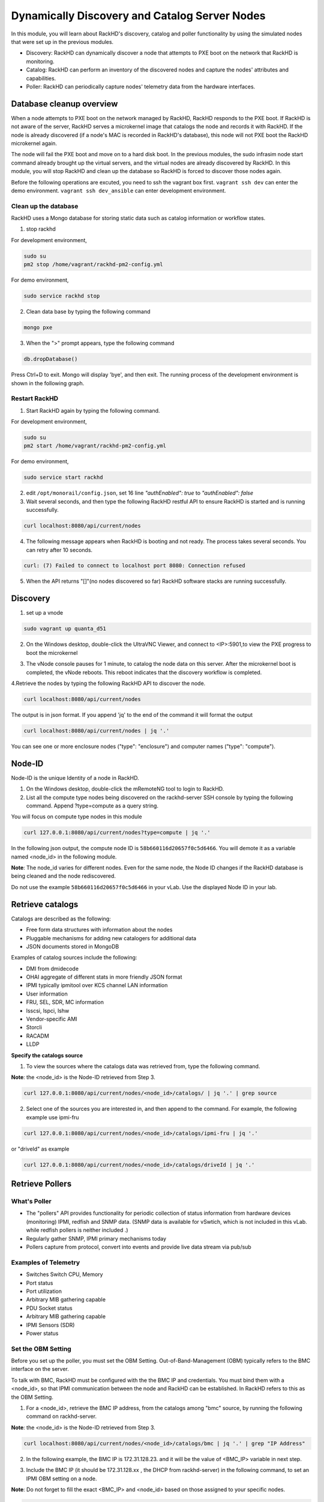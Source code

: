 Dynamically Discovery and Catalog Server Nodes
===============================================

In this module, you will learn about RackHD's discovery, catalog and poller functionality by using
the simulated nodes that were set up in the previous modules.

- Discovery: RackHD can dynamically discover a node that attempts to PXE boot on the network that RackHD is monitoring.

- Catalog: RackHD can perform an inventory of the discovered nodes and capture the nodes' attributes and capabilities.

- Poller: RackHD can periodically capture nodes' telemetry data from the hardware interfaces.

Database cleanup overview
----------------------------------

When a node attempts to PXE boot on the network managed by RackHD, RackHD responds to
the PXE boot. If RackHD is not aware of the server, RackHD serves a microkernel image that
catalogs the node and records it with RackHD. If the node is already discovered (if a node's MAC
is recorded in RackHD's database), this node will not PXE boot the RackHD microkernel again.

The node will fail the PXE boot and move on to a hard disk boot.
In the previous modules, the sudo infrasim node start command already brought up the virtual
servers, and the virtual nodes are already discovered by RackHD. In this module, you will stop
RackHD and clean up the database so RackHD is forced to discover those nodes again.

.. image:: ../_static/node_discovery.png
     :height: 230
     :align: center

Before the following operations are excuted, you need to ssh the vagrant box first. ``vagrant ssh dev`` can enter the demo environment. ``vagrant ssh dev_ansible`` can enter development environment.

Clean up the database
~~~~~~~~~~~~~~~~~~~~~

RackHD uses a Mongo database for storing static data such as catalog information or workflow states.

1. stop rackhd

For development environment,

.. code::
  
   sudo su
   pm2 stop /home/vagrant/rackhd-pm2-config.yml

For demo environment,

.. code::
  
    sudo service rackhd stop


2. Clean data base by typing the following command

.. code::
    
   mongo pxe

3. When the ">" prompt appears, type the following command

.. code::
 
   db.dropDatabase()

Press Ctrl+D to exit. Mongo will display 'bye', and then exit. The running process of the development environment is shown in the following graph.

.. image:: ../_static/clear_mongodb.jpg
     :height: 230
     :align: center 

Restart RackHD
~~~~~~~~~~~~~~

1. Start RackHD again by typing the following command.

For development environment,

.. code::
   
   sudo su
   pm2 start /home/vagrant/rackhd-pm2-config.yml

For demo environment,

.. code::
  
    sudo service start rackhd

2. edit ``/opt/monorail/config.json``, set 16 line `"authEnabled": true` to `"authEnabled": false`

3. Wait several seconds, and then type the following RackHD restful API to ensure RackHD is started and is running successfully.

.. code::

    curl localhost:8080/api/current/nodes

4. The following message appears when RackHD is booting and not ready. The process takes several seconds. You can retry after 10 seconds.

.. code::

  curl: (7) Failed to connect to localhost port 8080: Connection refused

5. When the API returns "[]"(no nodes discovered so far) RackHD software stacks are running successfully.

Discovery
------------------

1. set up a vnode

.. code::
  
  sudo vagrant up quanta_d51

2. On the Windows desktop, double-click the UltraVNC Viewer, and connect to <IP>:5901,to view the PXE progress to boot the microkernel

.. image:: ../_static/node_discovery_1.png
     :height: 300
     :align: center

.. image:: ../_static/node_discovery_2.png
     :height: 300
     :align: center

3. The vNode console pauses for 1 minute, to catalog the node data on this server. After the microkernel boot is completed, the vNode reboots. This reboot indicates that the discovery workflow is completed.

.. image:: ../_static/node_discovery_finish.png
     :height: 300
     :align: center

4.Retrieve the nodes by typing the following RackHD API to discover the node.

.. code::
  
    curl localhost:8080/api/current/nodes 

The output is in json format. If you append 'jq' to the end of the command it will format the output

.. code::
   
   curl localhost:8080/api/current/nodes | jq '.'

You can see one or more enclosure nodes ("type": "enclosure") and computer names ("type": "compute").

.. image:: ../_static/curl_nodes_info.png
    :height: 500
    :align: center
 
Node-ID
-----------------

Node-ID is the unique Identity of a node in RackHD.

1. On the Windows desktop, double-click the mRemoteNG tool to login to RackHD.
2. List all the compute type nodes being discovered on the rackhd-server SSH console by typing the following command. Append ?type=compute as a query string.

You will focus on compute type nodes in this module

.. code::

  curl 127.0.0.1:8080/api/current/nodes?type=compute | jq '.'

In the following json output, the compute node ID is ``58b660116d20657f0c5d6466``. You will demote it as a variable named <node_id> in the following module.

**Note**: The node_id varies for different nodes. Even for the same node, the Node ID changes if the RackHD database is being cleaned and the node rediscovered.

Do not use the example ``58b660116d20657f0c5d6466`` in your vLab. Use the displayed Node ID in your lab.


Retrieve catalogs
--------------------------

Catalogs are described as the following:

- Free form data structures with information about the nodes
- Pluggable mechanisms for adding new catalogers for additional data
- JSON documents stored in MongoDB

Examples of catalog sources include the following:

- DMI from dmidecode
- OHAI aggregate of different stats in more friendly JSON format
- IPMI typically ipmitool over KCS channel LAN information
- User information
- FRU, SEL, SDR, MC information
- lsscsi, lspci, lshw
- Vendor-specific AMI
- Storcli
- RACADM
- LLDP

**Specify the catalogs source**

1. To view the sources where the catalogs data was retrieved from, type the following command.

**Note**: the <node_id> is the Node-ID retrieved from Step 3.

.. code::
   
    curl 127.0.0.1:8080/api/current/nodes/<node_id>/catalogs/ | jq '.' | grep source


2. Select one of the sources you are interested in, and then append to the command. For example, the following example use ipmi-fru

.. code::

   curl 127.0.0.1:8080/api/current/nodes/<node_id>/catalogs/ipmi-fru | jq '.'

or "driveId" as example

.. code::

   curl 127.0.0.1:8080/api/current/nodes/<node_id>/catalogs/driveId | jq '.'

.. image:: ../_static/catalog_info.png
     :height: 300
     :align: center

Retrieve Pollers
------------------------

What's Poller
~~~~~~~~~~~~~

- The "pollers" API provides functionality for periodic collection of status information from hardware devices (monitoring) IPMI, redfish and SNMP data. (SNMP data is available for vSwtich, which is not included in this vLab. while redfish pollers is neither included .)
- Regularly gather SNMP, IPMI primary mechanisms today
- Pollers capture from protocol, convert into events and provide live data stream via pub/sub

Examples of Telemetry
~~~~~~~~~~~~~~~~~~~~~

- Switches Switch CPU, Memory
- Port status
- Port utilization
- Arbitrary MIB gathering capable
- PDU Socket status
- Arbitrary MIB gathering capable
- IPMI Sensors (SDR)
- Power status

Set the OBM Setting
~~~~~~~~~~~~~~~~~~~~

Before you set up the poller, you must set the OBM Setting. Out-of-Band-Management (OBM) typically refers to the BMC interface on the server.

To talk with BMC, RackHD must be configured with the the BMC IP and credentials. You must bind them with a <node_id>, so that IPMI communication between the node and RackHD can be established. In RackHD refers to this as the OBM Setting.

1. For a <node_id>, retrieve the BMC IP address, from the catalogs among "bmc" source, by running the following command on rackhd-server.

.. code::

**Note**: the <node_id> is the Node-ID retrieved from Step 3.

.. code::
 
   curl localhost:8080/api/current/nodes/<node_id>/catalogs/bmc | jq '.' | grep "IP Address"

2. In the following example, the BMC IP is 172.31.128.23. and it will be the value of <BMC_IP> variable in next step.

.. code::

.. image:: ../_static/set_bmc_ip.png
   :height: 50
   :align: center

3. Include the BMC IP (it should be 172.31.128.xx , the DHCP from rackhd-server) in the following command, to set an IPMI OBM setting on a node.

**Note**: Do not forget to fill the exact <BMC_IP> and <node_id> based on those assigned to your specific nodes.

.. code::

 curl -X PUT -H 'Content-Type: application/json' -d ' { "service": "ipmi-obm-service", "config": { "host": "<BMC-IP>", "user": "admin", "password": "admin" } }' 127.0.0.1:8080/api/current/nodes/<node_id>/obm

4. Once the OBM credentials have been configured, RackHD can communicate with BMC in workflows (e.g. power-cycle the BMC or retrieve poller data)

.. image:: ../_static/obm_setting.png
     :height: 100
     :align: center

Retrieve Pollers
~~~~~~~~~~~~~~~~~

1. On rackhd-server,list the active pollers which by default run in the background, by typing the following command.

.. code::

  curl 127.0.0.1:8080/api/current/pollers| jq '.'


Below is a definition of each field in the example output below:

- "id" is the poller's id. Denote it as <poller_id>. you will refer to later.
- "type" means it is an IPMI poller or SNMP poller, and so on.
- "pollInternal" is the interval for the frequency that RackHD polls that data. The time is the milliseconds to wait between polls.
- "node" is the target node of the poller that the data comes from.
- "command" is the kind of IPMI command that this poller is issued.

Note: Record listed below is an example. The output on your screen will look similar with different
data.

.. code::

 {
  "id": "58b66105a36ced790cd01091",
  "type": "ipmi",
  "pollInterval": 30000,
  "node": "/api/2.0/nodes/58b660116d20657f0c5d6466",
  "config": {
  "command": "sdr"
  },
  "lastStarted": "2017-03-01T06:22:35.417Z",
  "lastFinished": "2017-03-01T06:22:55.241Z",
  "paused": false,
  "failureCount": 0
 }

2. Show the poller data, by typing the following command.

.. code::
 
  curl 127.0.0.1:8080/api/current/pollers/<poller_id>/data | jq '.' 

3. Change the interval of a poller, by typing the following command.

.. code::

 curl -X PATCH -H 'Content-Type: application/json' -d '{"pollInterval":15000}' 127.0.0.1:8080/api/current/pollers/<poller_id> HOL

.. image:: ../_static/pollers_info.png
     :height: 350
     :align: center


